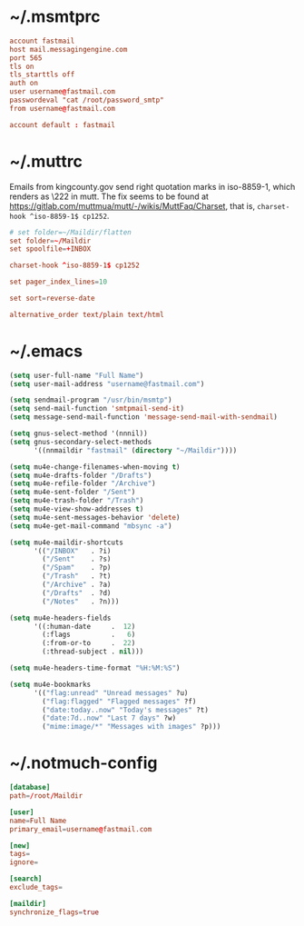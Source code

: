 * ~/.msmtprc
:PROPERTIES:
:header-args: :tangle ".msmtprc"
:END:

#+begin_src conf
account fastmail
host mail.messagingengine.com
port 565
tls on
tls_starttls off
auth on
user username@fastmail.com
passwordeval "cat /root/password_smtp"
from username@fastmail.com

account default : fastmail
#+end_src

* ~/.muttrc
:PROPERTIES:
:header-args: :tangle ".muttrc"
:END:

Emails from kingcounty.gov send right quotation marks in iso-8859-1,
which renders as \222 in mutt. The fix seems to be found at
https://gitlab.com/muttmua/mutt/-/wikis/MuttFaq/Charset, that is,
=charset-hook ^iso-8859-1$ cp1252=.

#+begin_src conf
# set folder=~/Maildir/flatten
set folder=~/Maildir
set spoolfile=+INBOX

charset-hook ^iso-8859-1$ cp1252

set pager_index_lines=10

set sort=reverse-date

alternative_order text/plain text/html
#+end_src

* ~/.emacs
:PROPERTIES:
:header-args: :tangle ".emacs"
:END:

#+begin_src emacs-lisp
(setq user-full-name "Full Name")
(setq user-mail-address "username@fastmail.com")

(setq sendmail-program "/usr/bin/msmtp")
(setq send-mail-function 'smtpmail-send-it)
(setq message-send-mail-function 'message-send-mail-with-sendmail)

(setq gnus-select-method '(nnnil))
(setq gnus-secondary-select-methods
      '((nnmaildir "fastmail" (directory "~/Maildir"))))

(setq mu4e-change-filenames-when-moving t)
(setq mu4e-drafts-folder "/Drafts")
(setq mu4e-refile-folder "/Archive")
(setq mu4e-sent-folder "/Sent")
(setq mu4e-trash-folder "/Trash")
(setq mu4e-view-show-addresses t)
(setq mu4e-sent-messages-behavior 'delete)
(setq mu4e-get-mail-command "mbsync -a")

(setq mu4e-maildir-shortcuts
      '(("/INBOX"   . ?i)
        ("/Sent"    . ?s)
        ("/Spam"    . ?p)
        ("/Trash"   . ?t)
        ("/Archive" . ?a)
        ("/Drafts"  . ?d)
        ("/Notes"   . ?n)))

(setq mu4e-headers-fields
      '((:human-date     .  12)
        (:flags          .   6)
        (:from-or-to     .  22)
        (:thread-subject . nil)))

(setq mu4e-headers-time-format "%H:%M:%S")

(setq mu4e-bookmarks
      '(("flag:unread" "Unread messages" ?u)
        ("flag:flagged" "Flagged messages" ?f)
        ("date:today..now" "Today's messages" ?t)
        ("date:7d..now" "Last 7 days" ?w)
        ("mime:image/*" "Messages with images" ?p)))
#+end_src

* ~/.notmuch-config
:PROPERTIES:
:header-args: :tangle ".notmuch-config"
:END:

#+begin_src conf
[database]
path=/root/Maildir

[user]
name=Full Name
primary_email=username@fastmail.com

[new]
tags=
ignore=

[search]
exclude_tags=

[maildir]
synchronize_flags=true
#+end_src
